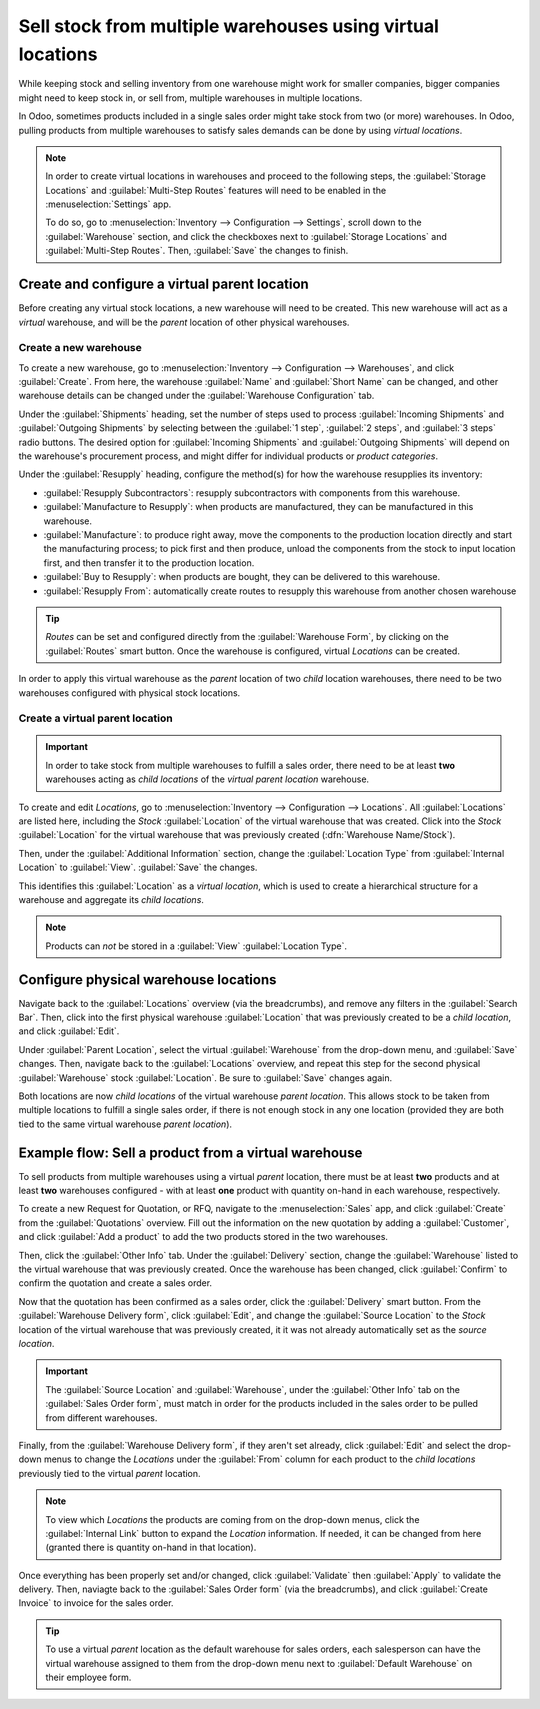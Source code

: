 ===========================================================
Sell stock from multiple warehouses using virtual locations
===========================================================

While keeping stock and selling inventory from one warehouse might work for smaller companies,
bigger companies might need to keep stock in, or sell from, multiple warehouses in multiple
locations.

In Odoo, sometimes products included in a single sales order might take stock from two (or more)
warehouses. In Odoo, pulling products from multiple warehouses to satisfy sales demands can be done
by using *virtual locations*.

.. note::
   In order to create virtual locations in warehouses and proceed to the following steps,
   the :guilabel:`Storage Locations` and :guilabel:`Multi-Step Routes` features will need to be
   enabled in the :menuselection:`Settings` app.

   To do so, go to :menuselection:`Inventory --> Configuration --> Settings`, scroll down to the
   :guilabel:`Warehouse` section, and click the checkboxes next to :guilabel:`Storage Locations`
   and :guilabel:`Multi-Step Routes`. Then, :guilabel:`Save` the changes to finish.

Create and configure a virtual parent location
==============================================

Before creating any virtual stock locations, a new warehouse will need to be created. This new
warehouse will act as a *virtual* warehouse, and will be the *parent* location of other physical
warehouses.

.. spoiler:: Why a "virtual" warehouse?

   Virtual warehouses are great for companies with multiple physical warehouses. This is because
   a situation might arise when one warehouse runs out of stock of a particular product, but
   another warehouse still has stock on-hand. In this case, stock from these two (or more)
   warehouses could be used to fulfill a single sales order.

   The "virtual" warehouse acts as a single aggregator of all the inventory stored in a company's
   physical warehouses, and is used (for traceability purposes) to create a hierarchy of locations
   in Odoo.

Create a new warehouse
----------------------

To create a new warehouse, go to :menuselection:`Inventory --> Configuration --> Warehouses`, and
click :guilabel:`Create`. From here, the warehouse :guilabel:`Name` and :guilabel:`Short Name` can
be changed, and other warehouse details can be changed under the
:guilabel:`Warehouse Configuration` tab.

Under the :guilabel:`Shipments` heading, set the number of steps used to process
:guilabel:`Incoming Shipments` and :guilabel:`Outgoing Shipments` by selecting between the
:guilabel:`1 step`, :guilabel:`2 steps`, and :guilabel:`3 steps` radio buttons. The desired option
for :guilabel:`Incoming Shipments` and :guilabel:`Outgoing Shipments` will depend on the
warehouse's procurement process, and might differ for individual products or *product categories*.

.. seealso::
   - :doc:`How to choose the right flow to handle receipts?
     </applications/inventory_and_mrp/inventory/management/incoming/handle_receipts>`
   - :doc:`How to choose the right inventory flow to handle delivery orders?
     </applications/inventory_and_mrp/inventory/management/delivery/inventory_flow>`

Under the :guilabel:`Resupply` heading, configure the method(s) for how the warehouse resupplies
its inventory:

- :guilabel:`Resupply Subcontractors`: resupply subcontractors with components from this warehouse.
- :guilabel:`Manufacture to Resupply`: when products are manufactured, they can be manufactured in
  this warehouse.
- :guilabel:`Manufacture`: to produce right away, move the components to the production location
  directly and start the manufacturing process; to pick first and then produce, unload the
  components from the stock to input location first, and then transfer it to the production
  location.
- :guilabel:`Buy to Resupply`: when products are bought, they can be delivered to this warehouse.
- :guilabel:`Resupply From`: automatically create routes to resupply this warehouse from another
  chosen warehouse

.. tip::
   *Routes* can be set and configured directly from the :guilabel:`Warehouse Form`, by
   clicking on the :guilabel:`Routes` smart button. Once the warehouse is configured, virtual
   *Locations* can be created.

.. image:: stock_warehouses/stock-warehouses-create-warehouse.png
   :align: center
   :alt: The edit screen for creating a new warehouse.

In order to apply this virtual warehouse as the *parent* location of two *child* location
warehouses, there need to be two warehouses configured with physical stock locations.

.. example::

   | **Parent Warehouse**
   | :guilabel:`Warehouse`: `Virtual Warehouse`
   | :guilabel:`Location`: `VWH`

   | **Child Warehouses**
   | :guilabel:`Warehouses`: `Warehouse A` and `Warehouse B`
   | :guilabel:`Locations`: `WHA/Stock` and `WHB/Stock`

Create a virtual parent location
--------------------------------

.. important::
   In order to take stock from multiple warehouses to fulfill a sales order, there need to be at
   least **two** warehouses acting as *child locations* of the *virtual parent location* warehouse.

To create and edit *Locations*, go to :menuselection:`Inventory --> Configuration -->
Locations`. All :guilabel:`Locations` are listed here, including the *Stock* :guilabel:`Location`
of the virtual warehouse that was created. Click into the *Stock* :guilabel:`Location` for the
virtual warehouse that was previously created (:dfn:`Warehouse Name/Stock`).

Then, under the :guilabel:`Additional Information` section, change the :guilabel:`Location Type`
from :guilabel:`Internal Location` to :guilabel:`View`. :guilabel:`Save` the changes.

This identifies this :guilabel:`Location` as a *virtual location*, which is used to create a
hierarchical structure for a warehouse and aggregate its *child locations*.

.. note::
   Products can *not* be stored in a :guilabel:`View` :guilabel:`Location Type`.

.. image:: stock_warehouses/stock-warehouses-location-types.png
   :align: center
   :alt: Warehouse location types in location creation screen.

Configure physical warehouse locations
======================================

Navigate back to the :guilabel:`Locations` overview (via the breadcrumbs), and remove any filters
in the :guilabel:`Search Bar`. Then, click into the first physical warehouse :guilabel:`Location`
that was previously created to be a *child location*, and click :guilabel:`Edit`.

Under :guilabel:`Parent Location`, select the virtual :guilabel:`Warehouse` from the drop-down
menu, and :guilabel:`Save` changes. Then, navigate back to the :guilabel:`Locations` overview, and
repeat this step for the second physical :guilabel:`Warehouse` stock :guilabel:`Location`. Be sure
to :guilabel:`Save` changes again.

Both locations are now *child locations* of the virtual warehouse *parent location*. This allows
stock to be taken from multiple locations to fulfill a single sales order, if there is not enough
stock in any one location (provided they are both tied to the same virtual warehouse *parent
location*).

Example flow: Sell a product from a virtual warehouse
=====================================================

To sell products from multiple warehouses using a virtual *parent* location, there must be at least
**two** products and at least **two** warehouses configured - with at least **one** product with
quantity on-hand in each warehouse, respectively.

To create a new Request for Quotation, or RFQ, navigate to the :menuselection:`Sales` app, and
click :guilabel:`Create` from the :guilabel:`Quotations` overview. Fill out the information on the
new quotation by adding a :guilabel:`Customer`, and click :guilabel:`Add a product` to add the two
products stored in the two warehouses.

Then, click the :guilabel:`Other Info` tab. Under the :guilabel:`Delivery` section, change the
:guilabel:`Warehouse` listed to the virtual warehouse that was previously created. Once the
warehouse has been changed, click :guilabel:`Confirm` to confirm the quotation and create a sales
order.

Now that the quotation has been confirmed as a sales order, click the :guilabel:`Delivery` smart
button. From the :guilabel:`Warehouse Delivery form`, click :guilabel:`Edit`, and change the
:guilabel:`Source Location` to the *Stock* location of the virtual warehouse that was previously
created, it it was not already automatically set as the *source location*.

.. important::
   The :guilabel:`Source Location` and :guilabel:`Warehouse`, under the :guilabel:`Other Info` tab
   on the :guilabel:`Sales Order form`, must match in order for the products included in the sales
   order to be pulled from different warehouses.

.. image:: stock_warehouses/stock-warehouses-delivery-order.png
   :align: center
   :alt: Delivery order with matching source and child locations.

Finally, from the :guilabel:`Warehouse Delivery form`, if they aren't set already, click
:guilabel:`Edit` and select the drop-down menus to change the *Locations* under the
:guilabel:`From` column for each product to the *child locations* previously tied to the virtual
*parent* location.

.. note::
   To view which *Locations* the products are coming from on the drop-down menus, click the
   :guilabel:`Internal Link` button to expand the *Location* information. If needed, it can be
   changed from here (granted there is quantity on-hand in that location).

Once everything has been properly set and/or changed, click :guilabel:`Validate` then
:guilabel:`Apply` to validate the delivery. Then, naviagte back to the :guilabel:`Sales Order form`
(via the breadcrumbs), and click :guilabel:`Create Invoice` to invoice for the sales order.

.. tip::
   To use a virtual *parent* location as the default warehouse for sales orders, each salesperson
   can have the virtual warehouse assigned to them from the drop-down menu next to
   :guilabel:`Default Warehouse` on their employee form.

.. image:: stock_warehouses/stock-warehouses-employee-form.png
   :align: center
   :alt: Default warehouse location on employee form.
